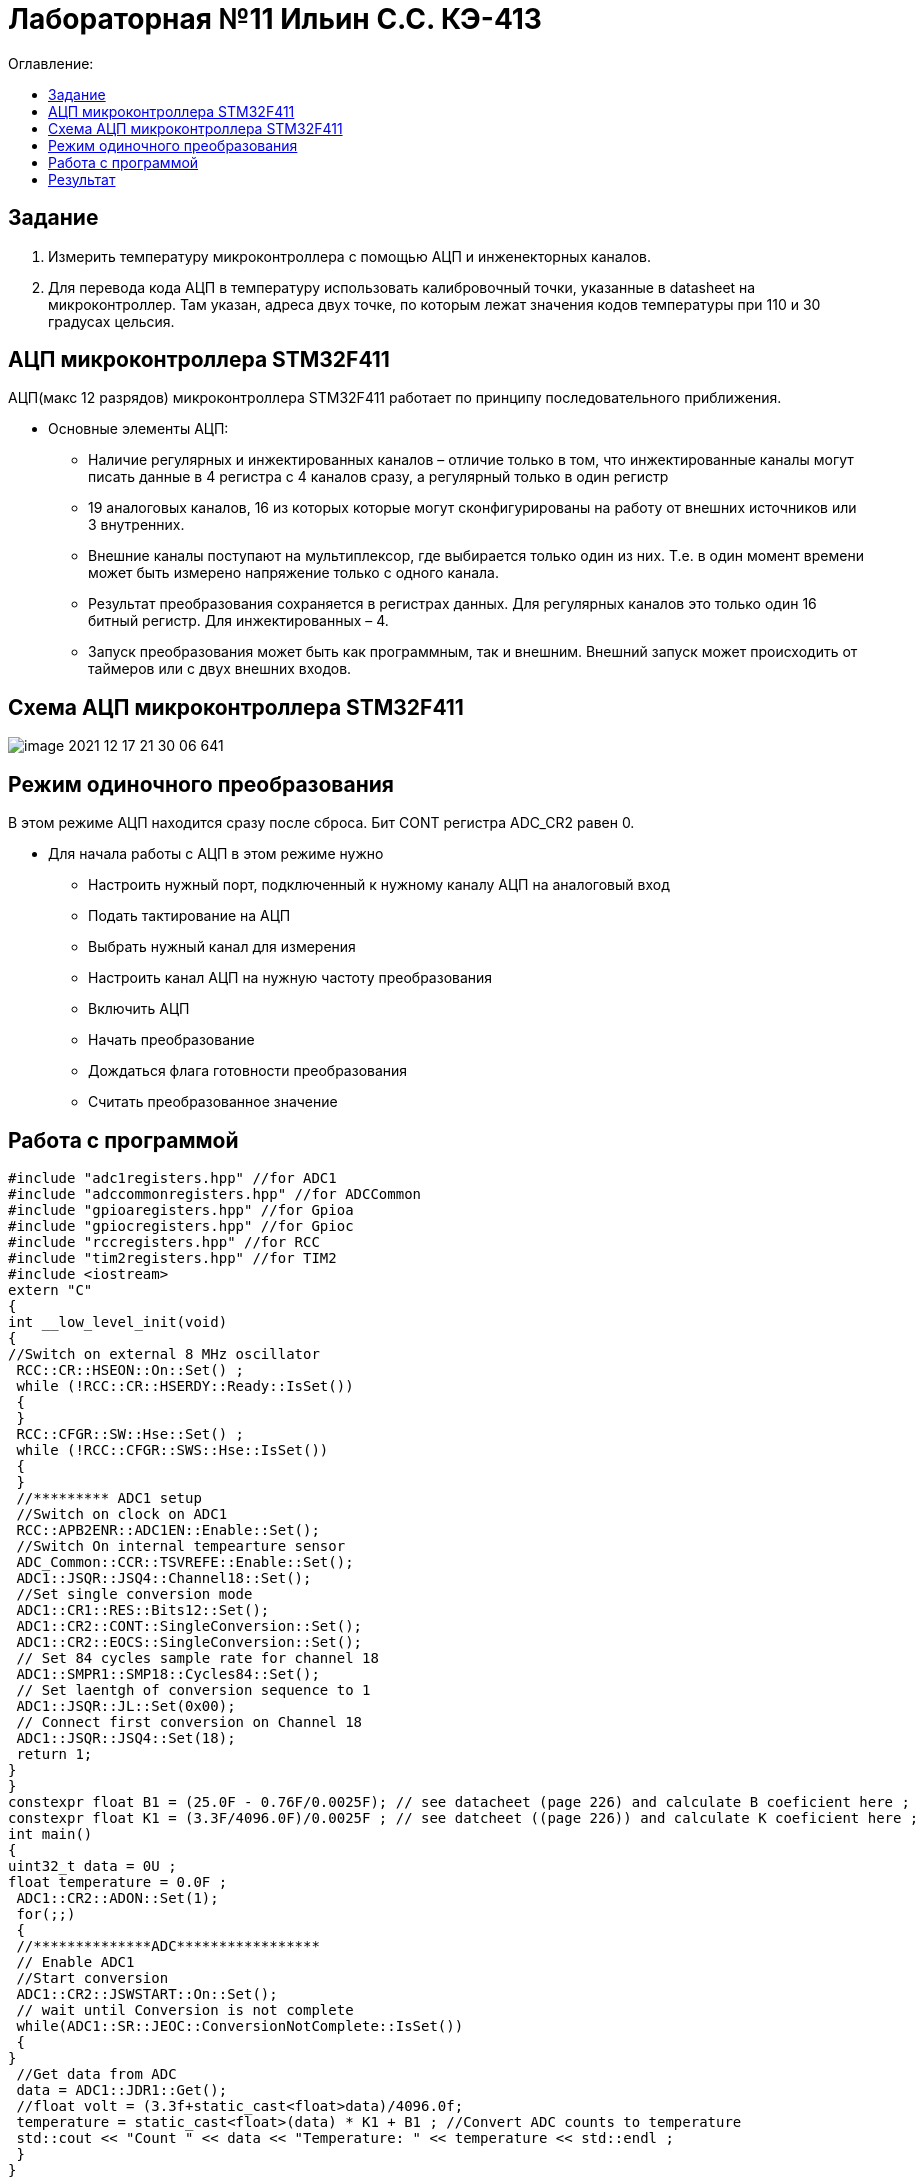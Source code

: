:figure-caption: Рисунок
:table-caption: Таблица

= Лабораторная №11 Ильин С.С. КЭ-413
:toc:
:toc-title: Оглавление:

== Задание

1. Измерить температуру микроконтроллера с помощью АЦП и инженекторных каналов.
2. Для перевода кода АЦП в температуру использовать калибровочный точки, указанные в datasheet на микроконтроллер. Там указан, адреса двух точке, по которым лежат значения кодов температуры при 110 и 30 градусах цельсия.

== АЦП микроконтроллера STM32F411

АЦП(макс 12 разрядов) микроконтроллера STM32F411 работает по принципу последовательного приближения.

* Основные элементы АЦП:

** Наличие регулярных и инжектированных каналов – отличие только в том, что инжектированные каналы могут писать данные в 4 регистра с 4 каналов сразу, а регулярный только в один регистр

** 19 аналоговых каналов, 16 из которых которые могут сконфигурированы на работу от внешних источников или 3 внутренних.

** Внешние каналы поступают на мультиплексор, где выбирается только один из них. Т.е. в один момент времени может быть измерено напряжение только с одного канала.

** Результат преобразования сохраняется в регистрах данных. Для регулярных каналов это только один 16 битный регистр. Для инжектированных – 4.

** Запуск преобразования может быть как программным, так и внешним. Внешний запуск может происходить от таймеров или с двух внешних входов.

== Схема АЦП микроконтроллера STM32F411

image::image-2021-12-17-21-30-06-641.png[]

== Режим одиночного преобразования

В этом режиме АЦП находится сразу после сброса. Бит CONT регистра ADC_CR2 равен 0.

* Для начала работы с АЦП в этом режиме нужно

** Настроить нужный порт, подключенный к нужному каналу АЦП на аналоговый вход

** Подать тактирование на АЦП

** Выбрать нужный канал для измерения

** Настроить канал АЦП на нужную частоту преобразования

** Включить АЦП

** Начать преобразование

** Дождаться флага готовности преобразования

** Считать преобразованное значение

== Работа с программой

[source, c++]
#include "adc1registers.hpp" //for ADC1
#include "adccommonregisters.hpp" //for ADCCommon
#include "gpioaregisters.hpp" //for Gpioa
#include "gpiocregisters.hpp" //for Gpioc
#include "rccregisters.hpp" //for RCC
#include "tim2registers.hpp" //for TIM2
#include <iostream>
extern "C"
{
int __low_level_init(void)
{
//Switch on external 8 MHz oscillator
 RCC::CR::HSEON::On::Set() ;
 while (!RCC::CR::HSERDY::Ready::IsSet())
 {
 }
 RCC::CFGR::SW::Hse::Set() ;
 while (!RCC::CFGR::SWS::Hse::IsSet())
 {
 }
 //********* ADC1 setup
 //Switch on clock on ADC1
 RCC::APB2ENR::ADC1EN::Enable::Set();
 //Switch On internal tempearture sensor
 ADC_Common::CCR::TSVREFE::Enable::Set();
 ADC1::JSQR::JSQ4::Channel18::Set();
 //Set single conversion mode
 ADC1::CR1::RES::Bits12::Set();
 ADC1::CR2::CONT::SingleConversion::Set();
 ADC1::CR2::EOCS::SingleConversion::Set();
 // Set 84 cycles sample rate for channel 18
 ADC1::SMPR1::SMP18::Cycles84::Set();
 // Set laentgh of conversion sequence to 1
 ADC1::JSQR::JL::Set(0x00);
 // Connect first conversion on Channel 18
 ADC1::JSQR::JSQ4::Set(18);
 return 1;
}
}
constexpr float B1 = (25.0F - 0.76F/0.0025F); // see datacheet (page 226) and calculate B coeficient here ;
constexpr float K1 = (3.3F/4096.0F)/0.0025F ; // see datcheet ((page 226)) and calculate K coeficient here ;
int main()
{
uint32_t data = 0U ;
float temperature = 0.0F ;
 ADC1::CR2::ADON::Set(1);
 for(;;)
 {
 //**************ADC*****************
 // Enable ADC1
 //Start conversion
 ADC1::CR2::JSWSTART::On::Set();
 // wait until Conversion is not complete
 while(ADC1::SR::JEOC::ConversionNotComplete::IsSet())
 {
}
 //Get data from ADC
 data = ADC1::JDR1::Get();
 //float volt = (3.3f+static_cast<float>data)/4096.0f;
 temperature = static_cast<float>(data) * K1 + B1 ; //Convert ADC counts to temperature
 std::cout << "Count " << data << "Temperature: " << temperature << std::endl ;
 }
}

== Результат

На рисунке показано значение температуры в квартире, после чего ее начали нагревать.

image::image-2021-12-17-21-41-52-630.png[]
